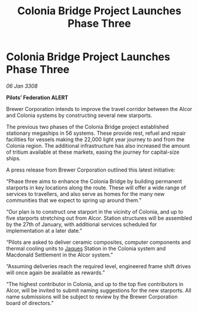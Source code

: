 :PROPERTIES:
:ID:       224c6545-ba55-43ee-a11b-28b5b563cdd1
:END:
#+title: Colonia Bridge Project Launches Phase Three
#+filetags: :3308:Federation:galnet:

* Colonia Bridge Project Launches Phase Three

/06 Jan 3308/

*Pilots’ Federation ALERT* 

Brewer Corporation intends to improve the travel corridor between the Alcor and Colonia systems by constructing several new starports. 

The previous two phases of the Colonia Bridge project established stationary megaships in 56 systems. These provide rest, refuel and repair facilities for vessels making the 22,000 light year journey to and from the Colonia region. The additional infrastructure has also increased the amount of tritium available at these markets, easing the journey for capital-size ships. 

A press release from Brewer Corporation outlined this latest initiative: 

“Phase three aims to enhance the Colonia Bridge by building permanent starports in key locations along the route. These will offer a wide range of services to travellers, and also serve as homes for the many new communities that we expect to spring up around them.” 

“Our plan is to construct one starport in the vicinity of Colonia, and up to five starports stretching out from Alcor. Station structures will be assembled by the 27th of January, with additional services scheduled for implementation at a later date.” 

“Pilots are asked to deliver ceramic composites, computer components and thermal cooling units to [[id:f37f17f1-8eb3-4598-93f7-190fe97438a1][Jaques]] Station in the Colonia system and Macdonald Settlement in the Alcor system.” 

“Assuming deliveries reach the required level, engineered frame shift drives will once again be available as rewards.” 

“The highest contributor in Colonia, and up to the top five contributors in Alcor, will be invited to submit naming suggestions for the new starports. All name submissions will be subject to review by the Brewer Corporation board of directors.”
